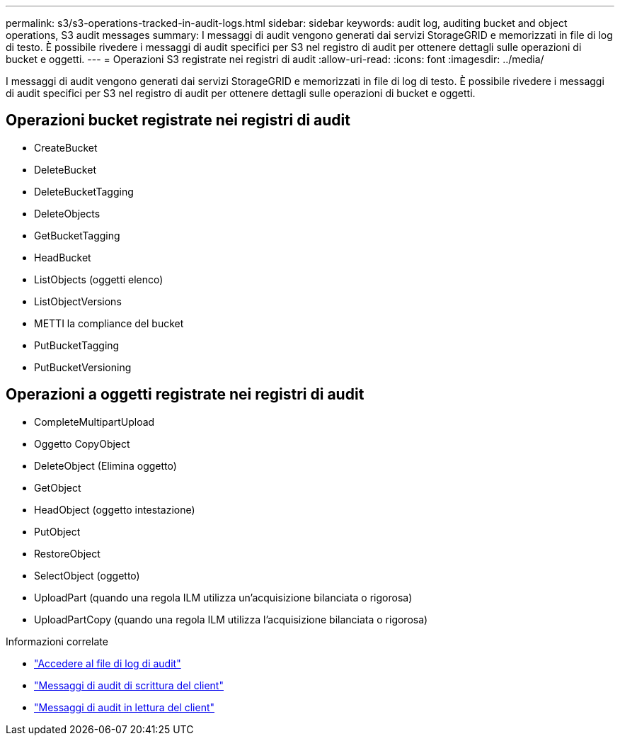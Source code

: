 ---
permalink: s3/s3-operations-tracked-in-audit-logs.html 
sidebar: sidebar 
keywords: audit log, auditing bucket and object operations, S3 audit messages 
summary: I messaggi di audit vengono generati dai servizi StorageGRID e memorizzati in file di log di testo. È possibile rivedere i messaggi di audit specifici per S3 nel registro di audit per ottenere dettagli sulle operazioni di bucket e oggetti. 
---
= Operazioni S3 registrate nei registri di audit
:allow-uri-read: 
:icons: font
:imagesdir: ../media/


[role="lead"]
I messaggi di audit vengono generati dai servizi StorageGRID e memorizzati in file di log di testo. È possibile rivedere i messaggi di audit specifici per S3 nel registro di audit per ottenere dettagli sulle operazioni di bucket e oggetti.



== Operazioni bucket registrate nei registri di audit

* CreateBucket
* DeleteBucket
* DeleteBucketTagging
* DeleteObjects
* GetBucketTagging
* HeadBucket
* ListObjects (oggetti elenco)
* ListObjectVersions
* METTI la compliance del bucket
* PutBucketTagging
* PutBucketVersioning




== Operazioni a oggetti registrate nei registri di audit

* CompleteMultipartUpload
* Oggetto CopyObject
* DeleteObject (Elimina oggetto)
* GetObject
* HeadObject (oggetto intestazione)
* PutObject
* RestoreObject
* SelectObject (oggetto)
* UploadPart (quando una regola ILM utilizza un'acquisizione bilanciata o rigorosa)
* UploadPartCopy (quando una regola ILM utilizza l'acquisizione bilanciata o rigorosa)


.Informazioni correlate
* link:../audit/accessing-audit-log-file.html["Accedere al file di log di audit"]
* link:../audit/client-write-audit-messages.html["Messaggi di audit di scrittura del client"]
* link:../audit/client-read-audit-messages.html["Messaggi di audit in lettura del client"]

